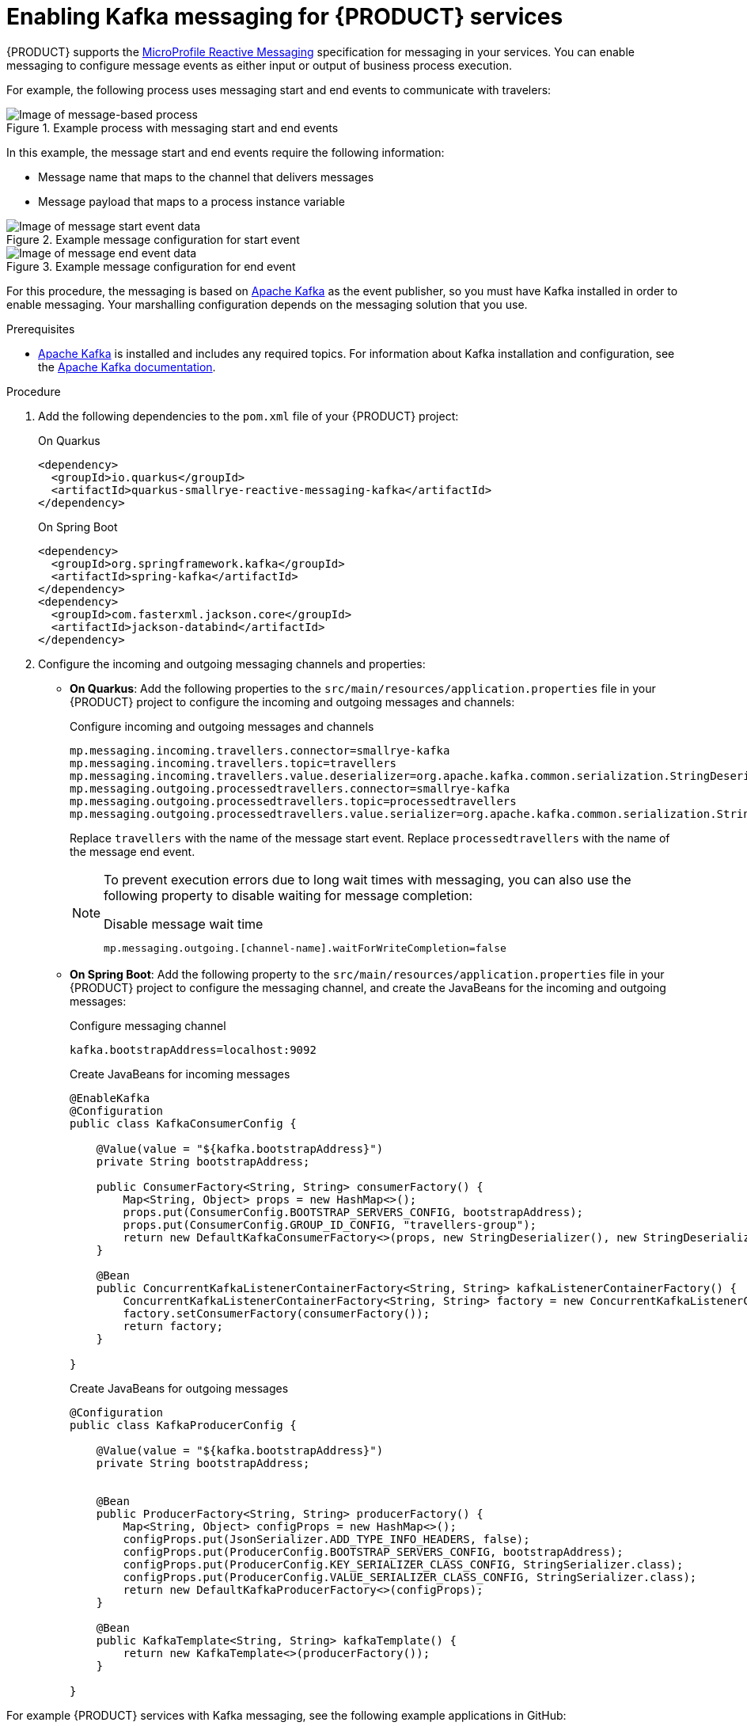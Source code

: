 [id="proc-messaging-enabling_{context}"]
= Enabling Kafka messaging for {PRODUCT} services

{PRODUCT} supports the https://github.com/eclipse/microprofile-reactive-messaging[MicroProfile Reactive Messaging] specification for messaging in your services. You can enable messaging to configure message events as either input or output of business process execution.

For example, the following process uses messaging start and end events to communicate with travelers:

.Example process with messaging start and end events
image::kogito/bpmn/bpmn-messaging-example.png[Image of message-based process]

In this example, the message start and end events require the following information:

* Message name that maps to the channel that delivers messages
* Message payload that maps to a process instance variable

.Example message configuration for start event
image::kogito/bpmn/bpmn-messaging-start-event.png[Image of message start event data]

.Example message configuration for end event
image::kogito/bpmn/bpmn-messaging-end-event.png[Image of message end event data]

For this procedure, the messaging is based on https://kafka.apache.org/[Apache Kafka] as the event publisher, so you must have Kafka installed in order to enable messaging. Your marshalling configuration depends on the messaging solution that you use.

.Prerequisites
* https://kafka.apache.org/[Apache Kafka] is installed and includes any required topics. For information about Kafka installation and configuration, see the https://kafka.apache.org/documentation/[Apache Kafka documentation].

.Procedure

. Add the following dependencies to the `pom.xml` file of your {PRODUCT} project:
+
--
.On Quarkus
[source, xml]
----
<dependency>
  <groupId>io.quarkus</groupId>
  <artifactId>quarkus-smallrye-reactive-messaging-kafka</artifactId>
</dependency>
----

.On Spring Boot
[source,xml]
----
<dependency>
  <groupId>org.springframework.kafka</groupId>
  <artifactId>spring-kafka</artifactId>
</dependency>
<dependency>
  <groupId>com.fasterxml.jackson.core</groupId>
  <artifactId>jackson-databind</artifactId>
</dependency>
----
--
. Configure the incoming and outgoing messaging channels and properties:
+
--
* *On Quarkus*: Add the following properties to the `src/main/resources/application.properties` file in your {PRODUCT} project to configure the incoming and outgoing messages and channels:
+
.Configure incoming and outgoing messages and channels
[source]
----
mp.messaging.incoming.travellers.connector=smallrye-kafka
mp.messaging.incoming.travellers.topic=travellers
mp.messaging.incoming.travellers.value.deserializer=org.apache.kafka.common.serialization.StringDeserializer
mp.messaging.outgoing.processedtravellers.connector=smallrye-kafka
mp.messaging.outgoing.processedtravellers.topic=processedtravellers
mp.messaging.outgoing.processedtravellers.value.serializer=org.apache.kafka.common.serialization.StringSerializer
----
+
Replace `travellers` with the name of the message start event.
Replace `processedtravellers` with the name of the message end event.
+
[NOTE]
====
To prevent execution errors due to long wait times with messaging, you can also use the following property to disable waiting for message completion:

.Disable message wait time
[source]
----
mp.messaging.outgoing.[channel-name].waitForWriteCompletion=false
----
====


* *On Spring Boot*: Add the following property to the `src/main/resources/application.properties` file in your {PRODUCT} project to configure the messaging channel, and create the JavaBeans for the incoming and outgoing messages:
+
.Configure messaging channel
[source]
----
kafka.bootstrapAddress=localhost:9092
----
+
.Create JavaBeans for incoming messages
[source, java]
----
@EnableKafka
@Configuration
public class KafkaConsumerConfig {

    @Value(value = "${kafka.bootstrapAddress}")
    private String bootstrapAddress;

    public ConsumerFactory<String, String> consumerFactory() {
        Map<String, Object> props = new HashMap<>();
        props.put(ConsumerConfig.BOOTSTRAP_SERVERS_CONFIG, bootstrapAddress);
        props.put(ConsumerConfig.GROUP_ID_CONFIG, "travellers-group");
        return new DefaultKafkaConsumerFactory<>(props, new StringDeserializer(), new StringDeserializer());
    }

    @Bean
    public ConcurrentKafkaListenerContainerFactory<String, String> kafkaListenerContainerFactory() {
        ConcurrentKafkaListenerContainerFactory<String, String> factory = new ConcurrentKafkaListenerContainerFactory<>();
        factory.setConsumerFactory(consumerFactory());
        return factory;
    }

}
----
+
.Create JavaBeans for outgoing messages
[source, java]
----
@Configuration
public class KafkaProducerConfig {

    @Value(value = "${kafka.bootstrapAddress}")
    private String bootstrapAddress;


    @Bean
    public ProducerFactory<String, String> producerFactory() {
        Map<String, Object> configProps = new HashMap<>();
        configProps.put(JsonSerializer.ADD_TYPE_INFO_HEADERS, false);
        configProps.put(ProducerConfig.BOOTSTRAP_SERVERS_CONFIG, bootstrapAddress);
        configProps.put(ProducerConfig.KEY_SERIALIZER_CLASS_CONFIG, StringSerializer.class);
        configProps.put(ProducerConfig.VALUE_SERIALIZER_CLASS_CONFIG, StringSerializer.class);
        return new DefaultKafkaProducerFactory<>(configProps);
    }

    @Bean
    public KafkaTemplate<String, String> kafkaTemplate() {
        return new KafkaTemplate<>(producerFactory());
    }

}
----
--

For example {PRODUCT} services with Kafka messaging, see the following example applications in GitHub:

* https://github.com/kiegroup/kogito-examples/tree/stable/process-kafka-quickstart-quarkus[`process-kafka-quickstart-quarkus`]: Example on Quarkus
* https://github.com/kiegroup/kogito-examples/tree/stable/process-kafka-quickstart-springboot[`process-kafka-quickstart-springboot`]: Example on Spring Boot
